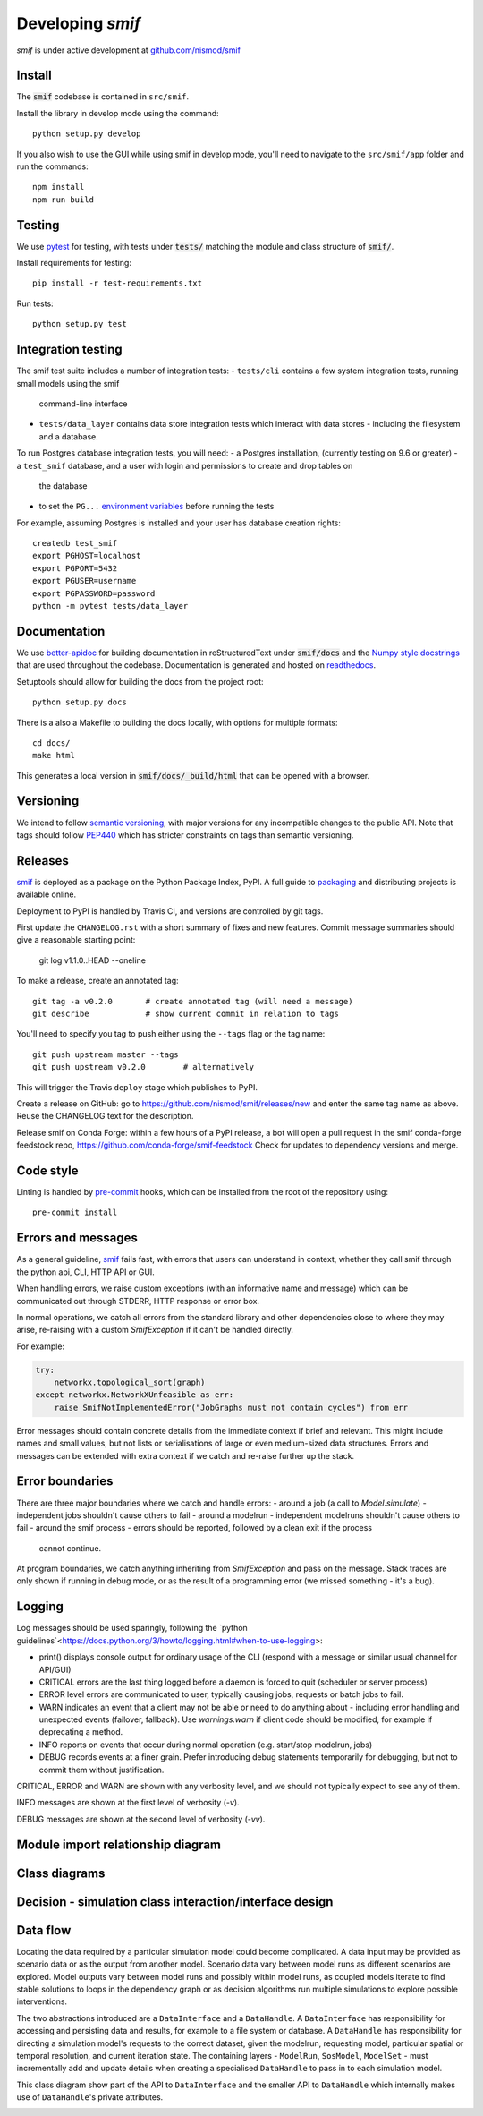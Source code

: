 .. _developers:

Developing `smif`
=================

*smif* is under active development at `github.com/nismod/smif`_

Install
-------

The :code:`smif` codebase is contained in ``src/smif``.

Install the library in develop mode using the command::

    python setup.py develop

If you also wish to use the GUI while using smif in develop mode, you'll need
to navigate to the ``src/smif/app`` folder and run the commands::

    npm install
    npm run build

Testing
-------

We use `pytest`_ for testing, with tests under :code:`tests/` matching the module
and class structure of :code:`smif/`.

Install requirements for testing::

    pip install -r test-requirements.txt


Run tests::

    python setup.py test


Integration testing
-------------------

The smif test suite includes a number of integration tests:
- ``tests/cli`` contains a few system integration tests, running small models using the smif
  command-line interface
- ``tests/data_layer`` contains data store integration tests which interact with data stores -
  including the filesystem and a database.

To run Postgres database integration tests, you will need:
- a Postgres installation, (currently testing on 9.6 or greater)
- a ``test_smif`` database, and a user with login and permissions to create and drop tables on
  the database
- to set the ``PG...``
  `environment variables <https://www.postgresql.org/docs/current/libpq-envars.html>`_
  before running the tests

For example, assuming Postgres is installed and your user has database creation rights::

    createdb test_smif
    export PGHOST=localhost
    export PGPORT=5432
    export PGUSER=username
    export PGPASSWORD=password
    python -m pytest tests/data_layer


Documentation
-------------

We use `better-apidoc <https://github.com/goerz/better-apidoc>`_ for building
documentation in reStructuredText under :code:`smif/docs` and the
`Numpy style docstrings <https://github.com/numpy/numpy/blob/master/doc/example.py>`_
that are used throughout the codebase. Documentation is generated and hosted
on `readthedocs <http://smif.readthedocs.org>`_.

Setuptools should allow for building the docs from the project root::

    python setup.py docs

There is a also a Makefile to building the docs locally, with options for multiple formats::

    cd docs/
    make html

This generates a local version in :code:`smif/docs/_build/html` that can be opened with a
browser.


Versioning
----------

We intend to follow `semantic versioning`_, with
major versions for any incompatible changes to the public API.
Note that tags should follow `PEP440`_ which has stricter
constraints on tags than semantic versioning.

Releases
--------

`smif`_ is deployed as a package on the Python Package Index, PyPI. A full guide
to `packaging`_ and distributing projects is available online.

Deployment to PyPI is handled by Travis CI, and versions are controlled by git tags.

First update the ``CHANGELOG.rst`` with a short summary of fixes and new features. Commit
message summaries should give a reasonable starting point:

    git log v1.1.0..HEAD --oneline

To make a release, create an annotated tag::

    git tag -a v0.2.0       # create annotated tag (will need a message)
    git describe            # show current commit in relation to tags

You'll need to specify you tag to push either using the ``--tags`` flag or
the tag name::

    git push upstream master --tags
    git push upstream v0.2.0        # alternatively

This will trigger the Travis ``deploy`` stage which publishes to PyPI.

Create a release on GitHub: go to https://github.com/nismod/smif/releases/new and enter the
same tag name as above. Reuse the CHANGELOG text for the description.

Release smif on Conda Forge: within a few hours of a PyPI release, a bot will open a pull
request in the smif conda-forge feedstock repo, https://github.com/conda-forge/smif-feedstock
Check for updates to dependency versions and merge.


Code style
----------

Linting is handled by `pre-commit`_ hooks, which can be installed from the root
of the repository using::

    pre-commit install


Errors and messages
-------------------

As a general guideline, `smif`_ fails fast, with errors that users can understand in
context, whether they call smif through the python api, CLI, HTTP API or GUI.

When handling errors, we raise custom exceptions (with an informative name and
message) which can be communicated out through STDERR, HTTP response or error box.

In normal operations, we catch all errors from the standard library and other
dependencies close to where they may arise, re-raising with a custom `SmifException` if it
can't be handled directly.

For example:

.. code:: python

    try:
        networkx.topological_sort(graph)
    except networkx.NetworkXUnfeasible as err:
        raise SmifNotImplementedError("JobGraphs must not contain cycles") from err


Error messages should contain concrete details from the immediate context if brief and
relevant. This might include names and small values, but not lists or serialisations of large
or even medium-sized data structures. Errors and messages can be extended with extra context
if we catch and re-raise further up the stack.


Error boundaries
----------------

There are three major boundaries where we catch and handle errors:
- around a job (a call to `Model.simulate`) - independent jobs shouldn't cause others to fail
- around a modelrun - independent modelruns shouldn't cause others to fail
- around the smif process - errors should be reported, followed by a clean exit if the process
  cannot continue.

.. image:: uml/error_boundaries.png
    :alt: smif error boundaries
    :target: _images/error_boundaries.png

At program boundaries, we catch anything inheriting from `SmifException` and pass on the
message. Stack traces are only shown if running in debug mode, or as the result of a
programming error (we missed something - it's a bug).


Logging
-------

Log messages should be used sparingly, following the
`python guidelines`<https://docs.python.org/3/howto/logging.html#when-to-use-logging>:

- print() displays console output for ordinary usage of the CLI (respond with a message or
  similar usual channel for API/GUI)
- CRITICAL errors are the  last thing logged before a daemon is forced to quit (scheduler or
  server process)
- ERROR level errors are communicated to user, typically causing jobs, requests or batch
  jobs to fail.
- WARN indicates an event that a client may not be able or need to do anything about -
  including error handling and unexpected events (failover, fallback). Use `warnings.warn`
  if client code should be modified, for example if deprecating a method.
- INFO reports on events that occur during normal operation (e.g. start/stop modelrun, jobs)
- DEBUG records events at a finer grain. Prefer introducing debug statements temporarily for
  debugging, but not to commit them without justification.

CRITICAL, ERROR and WARN are shown with any verbosity level, and we should not typically expect
to see any of them.

INFO messages are shown at the first level of verbosity (`-v`).

DEBUG messages are shown at the second level of verbosity (`-vv`).


Module import relationship diagram
----------------------------------

.. image:: uml/packages_smif.png
    :alt: smif module/submodule diagram
    :target: _images/packages_smif.png


Class diagrams
--------------

.. image:: uml/classes_smif.png
    :alt: smif class diagram
    :target: _images/classes_smif.png

Decision - simulation class interaction/interface design
--------------------------------------------------------

.. image:: uml/decision-simulation.png
    :alt: UML for smif decision and simulation interaction
    :target: _images/decision-simulation.png

Data flow
---------

Locating the data required by a particular simulation model could become
complicated. A data input may be provided as scenario data or as the
output from another model. Scenario data vary between model runs as different
scenarios are explored. Model outputs vary between model runs and possibly
within model runs, as coupled models iterate to find stable solutions to
loops in the dependency graph or as decision algorithms run multiple simulations
to explore possible interventions.

The two abstractions introduced are a ``DataInterface`` and a ``DataHandle``. A
``DataInterface`` has responsibility for accessing and persisting data and
results, for example to a file system or database. A ``DataHandle`` has
responsibility for directing a simulation model's requests to the correct
dataset, given the modelrun, requesting model, particular spatial or temporal
resolution, and current iteration state. The containing layers - ``ModelRun``,
``SosModel``, ``ModelSet`` - must incrementally add and update details when
creating a specialised ``DataHandle`` to pass in to each simulation model.

.. image:: uml/data_flow.png
    :alt: Sequence diagram for smif data flow
    :target: _images/data_flow.png

This class diagram show part of the API to ``DataInterface`` and the smaller API
to ``DataHandle`` which internally makes use of ``DataHandle``'s private
attributes.

.. image:: uml/data_handle.png
    :alt: Class diagram for smif DataHandle / DataInterface composition
    :target: _images/data_handle.png


.. _PEP440: https://www.python.org/dev/peps/pep-0440/
.. _packaging: https://packaging.python.org/distributing/
.. _github.com/nismod/smif: https://github.com/nismod/smif
.. _pytest: http://doc.pytest.org/en/latest/
.. _semantic versioning: http://semver.org/
.. _pre-commit: http://pre-commit.com/
.. _PyPI: https://pypi.python.org/pypi
.. _smif: https://pypi.python.org/pypi/smif
